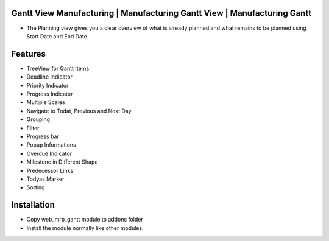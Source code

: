 Gantt View Manufacturing | Manufacturing Gantt View | Manufacturing Gantt
========================================================================
-  The Planning view gives you a clear overview of what is already planned and what remains to be planned using Start Date and End Date.

Features
========================
- TreeView for Gantt Items
- Deadline Indicator
- Priority Indicator
- Progress Indicator
- Multiple Scales
- Navigate to Todat, Previous and Next Day
- Grouping
- Filter
- Progress bar
- Popup Informations
- Overdue Indicator
- Milestone in Different Shape
- Predecessor Links
- Todyas Marker
- Sorting

Installation
========================
- Copy web_mrp_gantt module to addons folder
- Install the module normally like other modules.